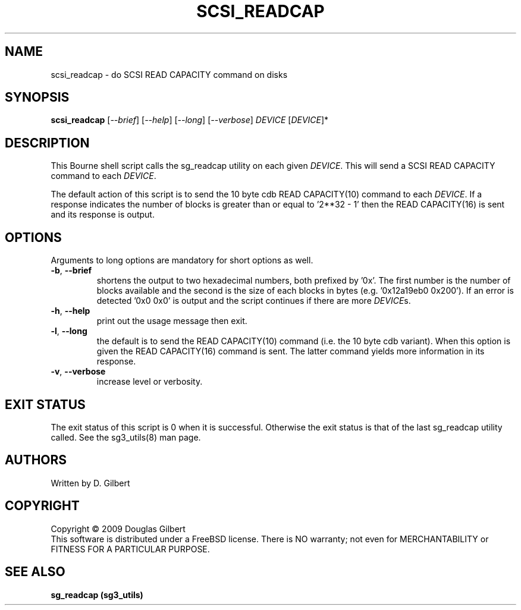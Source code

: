 .TH SCSI_READCAP "8" "October 2009" "sg3_utils\-1.28" SG3_UTILS
.SH NAME
scsi_readcap \- do SCSI READ CAPACITY command on disks
.SH SYNOPSIS
.B scsi_readcap
[\fI\-\-brief\fR] [\fI\-\-help\fR] [\fI\-\-long\fR] [\fI\-\-verbose\fR]
\fIDEVICE\fR [\fIDEVICE\fR]*
.SH DESCRIPTION
.\" Add any additional description here
.PP
This Bourne shell script calls the sg_readcap utility on each given
\fIDEVICE\fR. This will send a SCSI READ CAPACITY command to each
\fIDEVICE\fR.
.PP
The default action of this script is to send the 10 byte cdb READ
CAPACITY(10) command to each \fIDEVICE\fR. If a response indicates
the number of blocks is greater than or equal to '2**32 \- 1' then
the READ CAPACITY(16) is sent and its response is output.
.SH OPTIONS
Arguments to long options are mandatory for short options as well.
.TP
\fB\-b\fR, \fB\-\-brief\fR
shortens the output to two hexadecimal numbers, both prefixed by '0x'.
The first number is the number of blocks available and the second is
the size of each blocks in bytes (e.g. '0x12a19eb0 0x200'). If an error
is detected '0x0 0x0' is output and the script continues if there are
more \fIDEVICE\fRs.
.TP
\fB\-h\fR, \fB\-\-help\fR
print out the usage message then exit.
.TP
\fB\-l\fR, \fB\-\-long\fR
the default is to send the READ CAPACITY(10) command (i.e. the 10 byte
cdb variant). When this option is given the READ CAPACITY(16) command
is sent. The latter command yields more information in its response.
.TP
\fB\-v\fR, \fB\-\-verbose\fR
increase level or verbosity.
.SH EXIT STATUS
The exit status of this script is 0 when it is successful. Otherwise the
exit status is that of the last sg_readcap utility called. See
the sg3_utils(8) man page.
.SH AUTHORS
Written by D. Gilbert
.SH COPYRIGHT
Copyright \(co 2009 Douglas Gilbert
.br
This software is distributed under a FreeBSD license. There is NO
warranty; not even for MERCHANTABILITY or FITNESS FOR A PARTICULAR PURPOSE.
.SH "SEE ALSO"
.B sg_readcap (sg3_utils)
